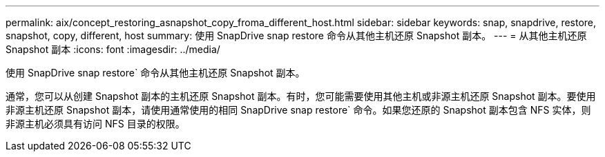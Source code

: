 ---
permalink: aix/concept_restoring_asnapshot_copy_froma_different_host.html 
sidebar: sidebar 
keywords: snap, snapdrive, restore, snapshot, copy, different, host 
summary: 使用 SnapDrive snap restore 命令从其他主机还原 Snapshot 副本。 
---
= 从其他主机还原 Snapshot 副本
:icons: font
:imagesdir: ../media/


[role="lead"]
使用 SnapDrive snap restore` 命令从其他主机还原 Snapshot 副本。

通常，您可以从创建 Snapshot 副本的主机还原 Snapshot 副本。有时，您可能需要使用其他主机或非源主机还原 Snapshot 副本。要使用非源主机还原 Snapshot 副本，请使用通常使用的相同 SnapDrive snap restore` 命令。如果您还原的 Snapshot 副本包含 NFS 实体，则非源主机必须具有访问 NFS 目录的权限。
